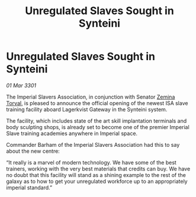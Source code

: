:PROPERTIES:
:ID:       4ffede56-0b25-4d97-b0c4-9318b2e34963
:END:
#+title: Unregulated Slaves Sought in Synteini
#+filetags: :3301:Empire:galnet:

* Unregulated Slaves Sought in Synteini

/01 Mar 3301/

The Imperial Slavers Association, in conjunction with Senator [[id:d8e3667c-3ba1-43aa-bc90-dac719c6d5e7][Zemina Torval]], is pleased to announce the official opening of the newest ISA slave training facility aboard Lagerkvist Gateway in the Synteini system. 

The facility, which includes state of the art skill implantation terminals and body sculpting shops, is already set to become one of the premier Imperial Slave training academies anywhere in Imperial space. 

Commander Barham of the Imperial Slavers Association had this to say about the new centre: 

“It really is a marvel of modern technology. We have some of the best trainers, working with the very best materials that credits can buy. We have no doubt that this facility will stand as a shining example to the rest of the galaxy as to how to get your unregulated workforce up to an appropriately imperial standard.”
